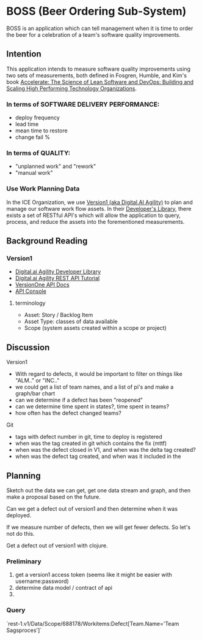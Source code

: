 * BOSS (Beer Ordering Sub-System)
BOSS is an application which can tell management when it is
time to order the beer for a celebration of a team's software quality
improvements.

** Intention

This application intends to measure software quality improvements
using two sets of measurements, both defined in Fosgren, Humble, and
Kim's book [[https://www.amazon.com/Accelerate-Software-Performing-Technology-Organizations/dp/1942788339][Accelerate: The Science of Lean Software and DevOps:
Building and Scaling High Performing Technology Organizations]].

*** In terms of SOFTWARE DELIVERY PERFORMANCE: 

 - deploy frequency
 - lead time
 - mean time to restore
 - change fail %

*** In terms of QUALITY:

 - "unplanned work" and "rework"
 - "manual work"

*** Use Work Planning Data

 In the ICE Organization, we use [[https://www52.v1host.com/skatteministeriet/Default.aspx?menu=MyHomeEnterpriseGettingStartedPage][Version1 (aka Digital.AI Agility)]] to
 plan and manage our software work flow assets. In their [[https://docs.digital.ai/bundle/app-management/page/Developers-Library_10403644072.html][Developer's
 Library]], there exists a set of RESTful API's which will allow the
 application to query, process, and reduce the assets into the
 forementioned measurements.

** Background Reading

*** Version1
- [[https://docs.digital.ai/bundle/agility-onlinehelp/page/Content/DeveloperLibrary/Developer_Library.htm][Digital.ai Agility Developer Library]]
- [[https://docs.digital.ai/bundle/agility-onlinehelp/page/Content/DeveloperLibrary/VersionOne_REST_API_Tutorial.htm][Digital.ai Agility REST API Tutorial]]
- [[https://versionone.github.io/api-docs/#][VersionOne API Docs]]
- [[https://www52.v1host.com/skatteministeriet/ApiConsole.mvc][API Console]]

**** terminology
- Asset: Story / Backlog Item
- Asset Type: classes of data available
- Scope (system assets created within a scope or project)

** Discussion
Version1
- With regard to defects, it would be important to filter on things like "ALM.." or "INC.."
- we could get a list of team names, and a list of pi's and make a graph/bar chart
- can we determine if a defect has been "reopened"
- can we determine time spent in states?, time spent in teams?
- how often has the defect changed teams?
Git
- tags with defect number in git, time to deploy is registered
- when was the tag created in git which contains the fix (mttf)
- when was the defect closed in V1, and when was the delta tag created?
- when was the defect tag created, and when was it included in the 

** Planning

Sketch out the data we can get, get one data stream and graph, and
then make a proposal based on the future.

Can we get a defect out of version1 and then determine when it was deployed.

If we measure number of defects, then we will get fewer defects. So
let's not do this.

Get a defect out of version1 with clojure.

*** Preliminary
1. get a version1 access token (seems like it might be easier with
   username:password)
2. determine data model / contract of api
3. 

*** Query
`rest-1.v1/Data/Scope/688178/Workitems:Defect[Team.Name='Team Sagsproces']`
